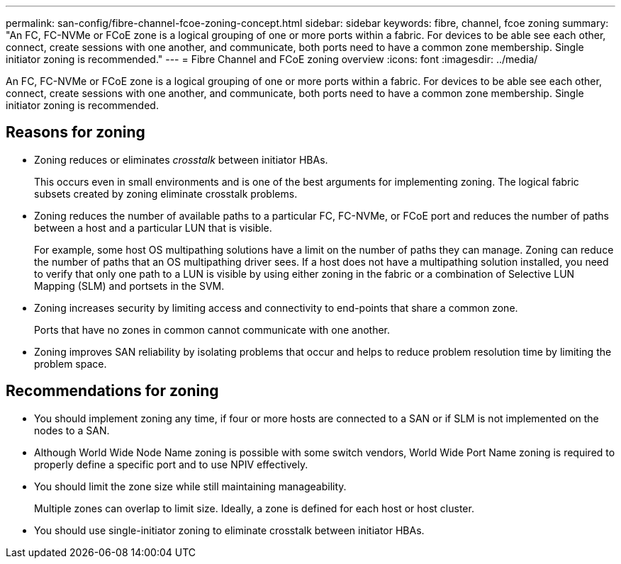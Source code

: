 ---
permalink: san-config/fibre-channel-fcoe-zoning-concept.html
sidebar: sidebar
keywords: fibre, channel, fcoe zoning
summary: "An FC, FC-NVMe or FCoE zone is a logical grouping of one or more ports within a fabric. For devices to be able see each other, connect, create sessions with one another, and communicate, both ports need to have a common zone membership. Single initiator zoning is recommended."
---
= Fibre Channel and FCoE zoning overview
:icons: font
:imagesdir: ../media/

[.lead]
An FC, FC-NVMe or FCoE zone is a logical grouping of one or more ports within a fabric. For devices to be able see each other, connect, create sessions with one another, and communicate, both ports need to have a common zone membership. Single initiator zoning is recommended.

== Reasons for zoning

* Zoning reduces or eliminates _crosstalk_ between initiator HBAs.
+
This occurs even in small environments and is one of the best arguments for implementing zoning. The logical fabric subsets created by zoning eliminate crosstalk problems.

* Zoning reduces the number of available paths to a particular FC, FC-NVMe, or FCoE port and reduces the number of paths between a host and a particular LUN that is visible.
+
For example, some host OS multipathing solutions have a limit on the number of paths they can manage. Zoning can reduce the number of paths that an OS multipathing driver sees. If a host does not have a multipathing solution installed, you need to verify that only one path to a LUN is visible by using either zoning in the fabric or a combination of Selective LUN Mapping (SLM) and portsets in the SVM.

* Zoning increases security by limiting access and connectivity to end-points that share a common zone.
+
Ports that have no zones in common cannot communicate with one another.

* Zoning improves SAN reliability by isolating problems that occur and helps to reduce problem resolution time by limiting the problem space.

== Recommendations for zoning

* You should implement zoning any time, if four or more hosts are connected to a SAN or if SLM is not implemented on the nodes to a SAN.
* Although World Wide Node Name zoning is possible with some switch vendors, World Wide Port Name zoning is required to properly define a specific port and to use NPIV effectively.
* You should limit the zone size while still maintaining manageability.
+
Multiple zones can overlap to limit size. Ideally, a zone is defined for each host or host cluster.

* You should use single-initiator zoning to eliminate crosstalk between initiator HBAs.
